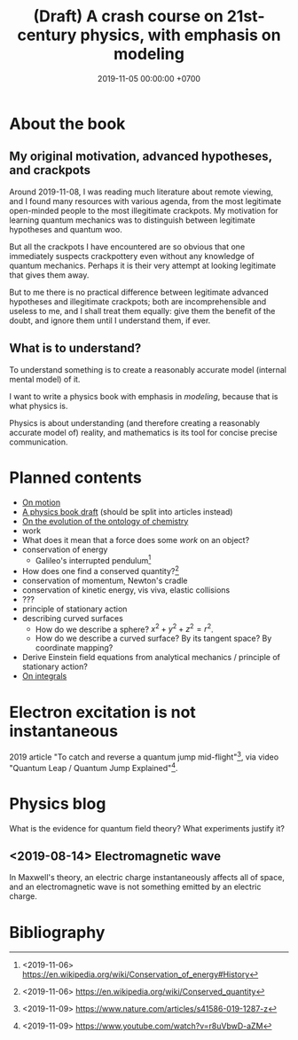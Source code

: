 #+TITLE: (Draft) A crash course on 21st-century physics, with emphasis on modeling
#+DATE: 2019-11-05 00:00:00 +0700
* About the book
** My original motivation, advanced hypotheses, and crackpots
Around 2019-11-08, I was reading much literature about remote viewing,
and I found many resources with various agenda, from the most legitimate open-minded people to the most illegitimate crackpots.
My motivation for learning quantum mechanics was to distinguish between legitimate hypotheses and quantum woo.

But all the crackpots I have encountered are so obvious that one immediately suspects crackpottery even without any knowledge of quantum mechanics.
Perhaps it is their very attempt at looking legitimate that gives them away.

But to me there is no practical difference between legitimate advanced hypotheses and illegitimate crackpots;
both are incomprehensible and useless to me, and I shall treat them equally:
give them the benefit of the doubt, and ignore them until I understand them, if ever.
** What is to understand?
To understand something is to create a reasonably accurate model (internal mental model) of it.

I want to write a physics book with emphasis in /modeling/, because that is what physics is.

Physics is about understanding (and therefore creating a reasonably accurate model of) reality,
and mathematics is its tool for concise precise communication.
* Planned contents
- [[file:physics-motion.html][On motion]]
- [[file:nature.html][A physics book draft]] (should be split into articles instead)
- [[file:chemistry-ontology.html][On the evolution of the ontology of chemistry]]
- work
- What does it mean that a force does some /work/ on an object?
- conservation of energy
  - Galileo's interrupted pendulum[fn::<2019-11-06> https://en.wikipedia.org/wiki/Conservation_of_energy#History]
- How does one find a conserved quantity?[fn::<2019-11-06> https://en.wikipedia.org/wiki/Conserved_quantity]
- conservation of momentum, Newton's cradle
- conservation of kinetic energy, vis viva, elastic collisions
- ???
- principle of stationary action
- describing curved surfaces
  - How do we describe a sphere? \(x^2+y^2+z^2 = r^2\).
  - How do we describe a curved surface? By its tangent space? By coordinate mapping?
- Derive Einstein field equations from analytical mechanics / principle of stationary action?
  \cite{lanczos2012variational}
- [[file:integral.html][On integrals]]
* Electron excitation is not instantaneous
2019 article "To catch and reverse a quantum jump mid-flight"[fn::<2019-11-09> https://www.nature.com/articles/s41586-019-1287-z],
via video "Quantum Leap / Quantum Jump Explained"[fn::<2019-11-09> https://www.youtube.com/watch?v=r8uVbwD-aZM].
* Physics blog
What is the evidence for quantum field theory?
What experiments justify it?
** <2019-08-14> Electromagnetic wave
In Maxwell's theory, an electric charge instantaneously affects all of space,
and an electromagnetic wave is not something emitted by an electric charge.
* Bibliography
